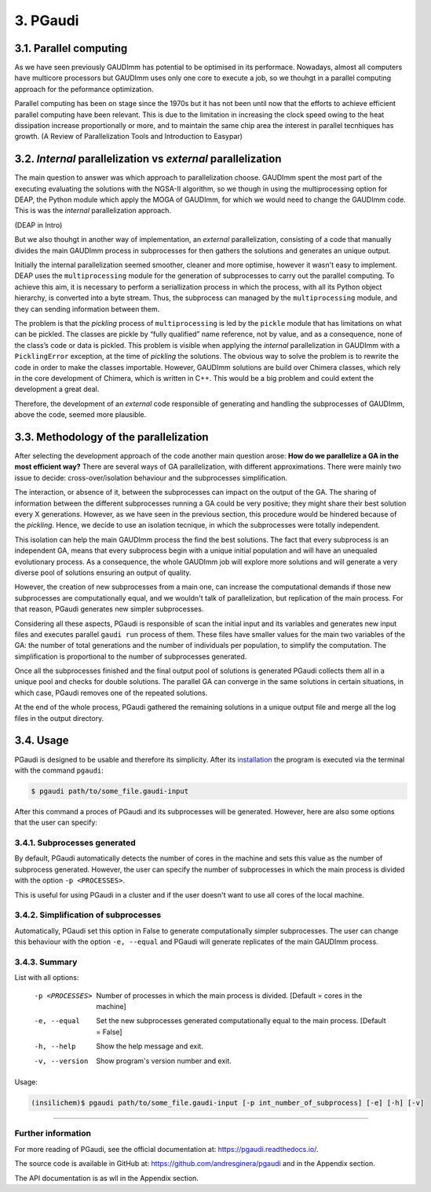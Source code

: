 =========
3. PGaudi
=========

3.1. Parallel computing
=======================

As we have seen previously GAUDImm has potential to be optimised in its
performace. Nowadays, almost all computers have multicore processors but GAUDImm
uses only one core to execute a job, so we thouhgt in a parallel computing
approach for the peformance optimization. 

Parallel computing has been on stage since the 1970s but it has not been until
now that the efforts to achieve efficient parallel computing have been relevant.
This is due to the limitation in increasing the clock speed owing to the heat
dissipation increase proportionally or more, and to maintain the same chip area
the interest in parallel tecnhiques has growth. (A Review of Parallelization Tools and Introduction to Easypar)

3.2. *Internal* parallelization vs *external* parallelization
=============================================================

The main question to answer was which approach to parallelization choose.
GAUDImm spent the most part of the executing evaluating the solutions with the
NGSA-II algorithm, so we though in using the multiprocessing option for DEAP,
the Python module which apply the MOGA of GAUDImm, for which we would need to
change the GAUDImm code. This is was the *internal* parallelization approach.

(DEAP in Intro)

But we also thouhgt in another way of implementation, an *external*
parallelization, consisting of a code that manually divides the main GAUDImm
process in subprocesses for then gathers the solutions and generates an unique
output.

Initially the internal parallelization seemed smoother, cleaner and more
optimise, however it wasn't easy to implement. DEAP uses the ``multiprocessing``
module for the generation of subprocesses to carry out the parallel computing.
To achieve this aim, it is necessary to perform a seriallization process in
which the process, with all its Python object hierarchy, is converted into a
byte stream. Thus, the subprocess can managed by the ``multiprocessing`` module,
and they can sending information between them. 

The problem is that the *pickling* process of ``multiprocessing`` is led by the
``pickle`` module that has limitations on what can be pickled. The classes are
pickle by “fully qualified” name reference, not by value, and as a consequence,
none of the class’s code or data is pickled. This problem is visible when
applying the *internal* parallelization in GAUDImm with a ``PicklingError``
exception, at the time of *pickling* the solutions. The obvious way to solve the
problem is to rewrite the code in order to make the classes importable. However,
GAUDImm solutions are build over Chimera classes, which rely in the core
development of Chimera, which is written in C++. This would be a big problem
and could extent the development a great deal.

Therefore, the development of an *external* code responsible of generating and
handling the subprocesses of GAUDImm, above the code, seemed more plausible.

3.3. Methodology of the parallelization
=======================================

After selecting the development approach of the code another main question
arose: **How do we parallelize a GA in the most efficient way?** There are
several ways of GA parallelization, with different approximations. There were
mainly two issue to decide: cross-over/isolation behaviour and the subprocesses
simplification. 

The interaction, or absence of it, between the subprocesses can impact on the
output of the GA. The sharing of information between the different subprocesses
running a GA could be very positive; they might share their best solution every
X generations. However, as we have seen in the previous section, this procedure
would be hindered because of the *pickling*. Hence, we decide to use an
isolation tecnique, in which the subprocesses were totally independent.

This isolation can help the main GAUDImm process the find the best solutions.
The fact that every subprocess is an independent GA, means that every subprocess
begin with a unique initial population and will have an unequaled evolutionary
process. As a consequence, the whole GAUDImm job will explore more solutions and
will generate a very diverse pool of solutions ensuring an output of quality.

However, the creation of new subprocesses from a main one, can increase the
computational demands if those new subprocesses are computationally equal, and
we wouldn't talk of parallelization, but replication of the main process. For
that reason, PGaudi generates new simpler subprocesses.

Considering all these aspects, PGaudi is responsible of scan the initial input
and its variables and generates new input files and executes parallel ``gaudi
run`` process of them. These files have smaller values for the main two
variables of the GA: the number of total generations and the number of
individuals per population, to simplify the computation. The simplification is
proportional to the number of subprocesses generated. 

Once all the subprocesses finished and the final output pool of solutions is
generated PGaudi collects them all in a unique pool and checks for double
solutions. The parallel GA can converge in the same solutions in certain
situations, in which case, PGaudi removes one of the repeated solutions. 

At the end of the whole process, PGaudi gathered the remaining solutions in a
unique output file and merge all the log files in the output directory.

3.4. Usage
==========

PGaudi is designed to be usable and therefore its simplicity. After its
`installation <https://pgaudi.readthedocs.io/en/latest/installation.html>`_ the
program is executed via the terminal with the command ``pgaudi``:

.. code-block:: console

    $ pgaudi path/to/some_file.gaudi-input

After this command a proces of PGaudi and its subprocesses will be generated.
However, here are also some options that the user can specify:

3.4.1. Subprocesses generated
-----------------------------

By default, PGaudi automatically detects the number of cores in the machine and
sets this value as the number of subprocess generated. However, the user can
specify the number of subprocesses in which the main process is divided with the
option ``-p <PROCESSES>``.

This is useful for using PGaudi in a cluster and if the user doesn't want to use
all cores of the local machine.

3.4.2. Simplification of subprocesses
-------------------------------------

Automatically, PGaudi set this option in False to generate computationally
simpler subprocesses. The user can change this behaviour with the option ``-e,
--equal`` and PGaudi will generate replicates of the main GAUDImm process. 

3.4.3. Summary
--------------

List with all options:

  -p <PROCESSES>  Number of processes in which the main process is divided.
                  [Default = cores in the machine]
  -e, --equal     Set the new subprocesses generated computationally equal to
                  the main process. [Default = False]
  -h, --help      Show the help message and exit.
  -v, --version   Show program's version number and exit.

Usage:

.. code-block:: console

    (insilichem)$ pgaudi path/to/some_file.gaudi-input [-p int_number_of_subprocess] [-e] [-h] [-v]

-----

Further information
-------------------

For more reading of PGaudi, see the official documentation at:
https://pgaudi.readthedocs.io/.

The source code is available in GitHub at:
https://github.com/andresginera/pgaudi and in the Appendix section.

The API documentation is as wll in the Appendix section.